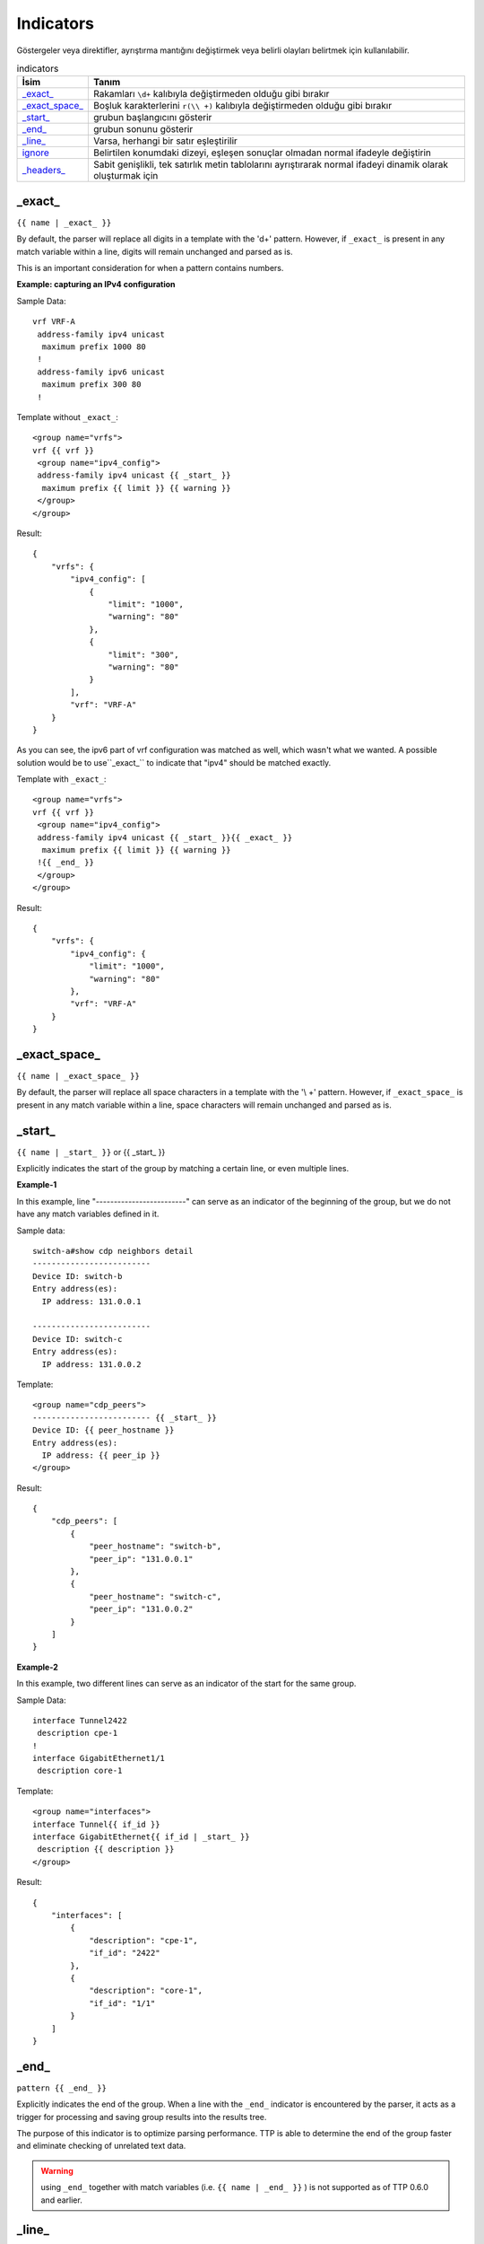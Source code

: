 .. |br| raw:: html

   <br />

Indicators
================

Göstergeler veya direktifler, ayrıştırma mantığını değiştirmek veya belirli olayları belirtmek için kullanılabilir.

.. list-table:: indicators
   :widths: 10 90
   :header-rows: 1

   * - İsim
     - Tanım
   * - `_exact_`_
     - Rakamları ``\d+`` kalıbıyla değiştirmeden olduğu gibi bırakır
   * - `_exact_space_`_
     - Boşluk karakterlerini ``r(\\ +)`` kalıbıyla değiştirmeden olduğu gibi bırakır
   * - `_start_`_
     - grubun başlangıcını gösterir
   * - `_end_`_
     - grubun sonunu gösterir
   * - `_line_`_
     - Varsa, herhangi bir satır eşleştirilir
   * - `ignore`_
     - Belirtilen konumdaki dizeyi, eşleşen sonuçlar olmadan normal ifadeyle değiştirin
   * - `_headers_`_
     - Sabit genişlikli, tek satırlık metin tablolarını ayrıştırarak normal ifadeyi dinamik olarak oluşturmak için

_exact_
------------------------------------------------------------------------------
``{{ name | _exact_ }}``

By default, the parser will replace all digits in a template with the '\d+' pattern.
However, if ``_exact_`` is present in any match variable within a line, digits will remain unchanged and parsed as is.

This is an important consideration for when a pattern contains numbers.

**Example: capturing an IPv4 configuration**

Sample Data::

 vrf VRF-A
  address-family ipv4 unicast
   maximum prefix 1000 80
  !
  address-family ipv6 unicast
   maximum prefix 300 80
  !

Template without ``_exact_``::

 <group name="vrfs">
 vrf {{ vrf }}
  <group name="ipv4_config">
  address-family ipv4 unicast {{ _start_ }}
   maximum prefix {{ limit }} {{ warning }}
  </group>
 </group>

Result::

 {
     "vrfs": {
         "ipv4_config": [
             {
                 "limit": "1000",
                 "warning": "80"
             },
             {
                 "limit": "300",
                 "warning": "80"
             }
         ],
         "vrf": "VRF-A"
     }
 }

As you can see, the ipv6 part of vrf configuration was matched as well, which wasn't what we wanted.
A possible solution would be to use``_exact_`` to indicate that "ipv4" should be matched exactly.

Template with ``_exact_``::

 <group name="vrfs">
 vrf {{ vrf }}
  <group name="ipv4_config">
  address-family ipv4 unicast {{ _start_ }}{{ _exact_ }}
   maximum prefix {{ limit }} {{ warning }}
  !{{ _end_ }}
  </group>
 </group>

Result::

 {
     "vrfs": {
         "ipv4_config": {
             "limit": "1000",
             "warning": "80"
         },
         "vrf": "VRF-A"
     }
 }

_exact_space_
------------------------------------------------------------------------------
``{{ name | _exact_space_ }}``

By default, the parser will replace all space characters in a template with the '\\ +' pattern.
However, if ``_exact_space_`` is present in any match variable within a line, space characters will remain unchanged and parsed as is.

_start_
------------------------------------------------------------------------------
``{{ name | _start_ }}`` or {{ _start_ }}

Explicitly indicates the start of the group by matching a certain line, or even multiple lines.

**Example-1**

In this example, line "-------------------------" can serve as an indicator of the beginning of the group, but we do not have any match variables defined in it.

Sample data::

 switch-a#show cdp neighbors detail
 -------------------------
 Device ID: switch-b
 Entry address(es):
   IP address: 131.0.0.1

 -------------------------
 Device ID: switch-c
 Entry address(es):
   IP address: 131.0.0.2

Template::

 <group name="cdp_peers">
 ------------------------- {{ _start_ }}
 Device ID: {{ peer_hostname }}
 Entry address(es):
   IP address: {{ peer_ip }}
 </group>

Result::

 {
     "cdp_peers": [
         {
             "peer_hostname": "switch-b",
             "peer_ip": "131.0.0.1"
         },
         {
             "peer_hostname": "switch-c",
             "peer_ip": "131.0.0.2"
         }
     ]
 }

**Example-2**

In this example, two different lines can serve as an indicator of the start for the same group.

Sample Data::

 interface Tunnel2422
  description cpe-1
 !
 interface GigabitEthernet1/1
  description core-1

Template::

 <group name="interfaces">
 interface Tunnel{{ if_id }}
 interface GigabitEthernet{{ if_id | _start_ }}
  description {{ description }}
 </group>

Result::

 {
     "interfaces": [
         {
             "description": "cpe-1",
             "if_id": "2422"
         },
         {
             "description": "core-1",
             "if_id": "1/1"
         }
     ]
 }

_end_
------------------------------------------------------------------------------
``pattern {{ _end_ }}``

Explicitly indicates the end of the group.
When a line with the ``_end_`` indicator is encountered by the parser, it acts as a trigger for processing and saving group results into the results tree.

The purpose of this indicator is to optimize parsing performance. TTP is able to determine the end of the group faster and eliminate checking of unrelated text data.

.. warning :: using ``_end_`` together with match variables (i.e. ``{{ name | _end_ }}`` ) is not supported as of TTP 0.6.0 and earlier.

_line_
------------------------------------------------------------------------------
``{{ name | _line_ }}``

The main purpose of the ``_line_`` indicator is to match and collect data that hasn't been matched by other variables.

This indicator serves two purposes. Firstly, special regex will be used to match any line in text.
Moreover, additional logic will be incorporated when a portion of text data is matched by ``_line_`` and other regular expressions simultaneously.

All TTP match variables functions can be used with ``_line_``. For instance, the ``contains`` function can be used to filter results.

TTP will only assign the last line matched by ``_line_`` to the variable. If multiple lines need to be saved, use ``joinmatches``.

.. warning:: ``_line_`` is computationally intensive and can result in longer processing times. It is recommended to use ``_end_`` together with ``_line_`` whenever possible to minimize performance impacts. As always, this can be helped by having very clear source data, as it aids avoiding false positives (i.e. undesirable matches).

**Example**

Let's say we want to get all port-security related configurations on an interface, and save them into a single match variable (``port_security_cfg``).

Template::

    <input load="text">
    interface Loopback0
     description Router-id-loopback
     ip address 192.168.0.113/24
    !
    interface Gi0/37
     description CPE_Acces
     switchport port-security
     switchport port-security maximum 5
     switchport port-security mac-address sticky
    !
    </input>

    <group>
    interface {{ interface }}
     ip address {{ ip }}/{{ mask }}
     description {{ description }}
     ip vrf {{ vrf }}
     {{ port_security_cfg | _line_ | contains("port-security") | joinmatches }}
    ! {{ _end_ }}
    </group>

Results::

    [[{   'description': 'Router-id-loopback',
          'interface': 'Loopback0',
          'ip': '192.168.0.113',
          'mask': '24'},
      {   'description': 'CPE_Acces',
          'interface': 'Gi0/37',
          'port_security_cfg': 'switchport port-security\n'
                               'switchport port-security maximum 5\n'
                               'switchport port-security mac-address sticky'}
                             ]]

ignore
------------------------------------------------------------------------------
``{{ ignore }}`` or ``{{ ignore("value") }}``

``value`` can be any of the following:

* regular expression string - regex to use to substitute a portion of the string. Default is ``\S+``, meaning any non-space character one or more times.
* template variable - name of template variable that contains regular expression to use
* built in re pattern - name of regex pattern to use, for example :ref:`Match Variables/Patterns:WORD`

.. note:: A template variable should be used if your ignore pattern contains a ``|`` (pipe) character. The pipe character is used by TTP to separate functions and cannot be used in inline regex.

The primary use case of this indicator is to ignore alpha-numerical characters that can vary, or ignore portions of the line.

**Example-1**

For the following data, we only want to extract the bia MAC address within the parentheses, ``c201.1d00.1234`` and ``c201.1d00.1111``.

Sample Data::

    FastEthernet0/0 is up, line protocol is up
      Hardware is Gt96k FE, address is c201.1d00.0000 (bia c201.1d00.1234)
      MTU 1500 bytes, BW 100000 Kbit/sec, DLY 1000 usec,
    FastEthernet0/1 is up, line protocol is up
      Hardware is Gt96k FE, address is b20a.1e00.8777 (bia c201.1d00.1111)
      MTU 1500 bytes, BW 100000 Kbit/sec, DLY 1000 usec,


We could try the following template::

    {{ interface }} is up, line protocol is up
      Hardware is Gt96k FE, address is c201.1d00.0000 (bia {{MAC}})
      MTU {{ mtu }} bytes, BW 100000 Kbit/sec, DLY 1000 usec,

But it would only match for a single case! We'd only get matches for "c201.1d00.0000", since it's hard-coded into the template.
The bia MAC address for FastEthernet0/1 would not be matched, and we would receive the following result::

    [
        [
            {
                "MAC": "c201.1d00.1234",
                "interface": "FastEthernet0/0",
                "mtu": "1500"
            },
            {
                "interface": "FastEthernet0/1",
                "mtu": "1500"
            }
        ]
    ]

Solution template::

    {{ interface }} is up, line protocol is up
      Hardware is Gt96k FE, address is {{ ignore }} (bia {{MAC}})
      MTU {{ mtu }} bytes, BW 100000 Kbit/sec, DLY 1000 usec,

Result::

    [
        [
            {
                "MAC": "c201.1d00.1234",
                "interface": "FastEthernet0/0",
                "mtu": "1500"
            },
            {
                "MAC": "c201.1d00.1111",
                "interface": "FastEthernet0/1",
                "mtu": "1500"
            }
        ]
    ]

**Example-2**

In this example, we use ``ignore`` with a template variable "pattern_var": a regex pattern that contains the pipe symbol.

Template::

    <input load="text">
    FastEthernet0/0 is up, line protocol is up
      Hardware is Gt96k FE, address is c201.1d00.0000 (bia c201.1d00.1234)
      MTU 1500 bytes, BW 100000 Kbit/sec, DLY 1000 usec,
    FastEthernet0/1 is up, line protocol is up
      Hardware is Gt96k FE, address is b20a.1e00.8777 (bia c201.1d00.1111)
      MTU 1500 bytes, BW 100000 Kbit/sec, DLY 1000 usec,
    </input>

    <vars>
    pattern_var = "\S+|\d+"
    </vars>

    <group name="interfaces">
    {{ interface }} is up, line protocol is up
      Hardware is Gt96k FE, address is {{ ignore("pattern_var") }} (bia {{MAC}})
      MTU {{ mtu }} bytes, BW 100000 Kbit/sec, DLY 1000 usec,
    </group>

Results::

    [
        [
            {
                "interfaces": [
                    {
                        "MAC": "c201.1d00.1234",
                        "interface": "FastEthernet0/0",
                        "mtu": "1500"
                    },
                    {
                        "MAC": "c201.1d00.1111",
                        "interface": "FastEthernet0/1",
                        "mtu": "1500"
                    }
                ]
            }
        ]
    ]

_headers_
------------------------------------------------------------------------------
``head1  head2 ... headN {{ _headers_ }}`` or ``head1  head2 ... headN {{ _headers_ | columns(5) }}``

When used with a line of headers, this indicator dynamically forms regular expressions for parsing fixed-width, single-line text tables.

Starting with TTP 0.8.1, the ``columns`` attribute can be used with ``_headers_``.
``columns`` is a single digit that represents the number of mandatory columns for ``_headers_`` to match.

The default value of ``columns`` is the number of headers minus 2 i.e. ``len(headers) - 2``

Calculations are made by the parser based on these headers. Column width is based on the character lengths of headers, and they are also used to dynamically form variable names.
As a result there are a number of restrictions:

* headers line must match original data to calculate correct columns width
* headers must be separated by at least one space character
* headers must be left-aligned to indicate beginning of the column
* headers cannot contain spaces - use underscores instead
* headers must be valid Python identifiers, since the parser uses them as variable names
* match variable functions are not supported for headers. Instead, group functions can be used for processing
* by default, the last column can be empty and the next to last column is optional. This can be adjusted with the ``columns`` attribute

How column width is calculated::

    Column width calculated from left to the left edge of each header:

    Port      Name               Status       Vlan       Duplex  Speed Type
    <--------><-----------------><-----------><---------><------><----><-infinite->
        C1            C2              C3           C4       C5     C6       C7

Assuming ``columns`` attribute value is 5, this regex set is formed:

* C1 - C4 are mandatory columns. Their width is represented by the regex pattern ``.{x}`` , where ``x`` is column width (represented by ``<---->`` values above)
* C5 is also mandatory, represented by the regex pattern ``.{1, x}`` , where ``x`` is columns width
* C6 is an optional column, represented by the regex pattern ``.{0, x}`` , where ``x`` is columns width
* The last column C7 is also optional, represented by the regex pattern ``.*``

**Example-1**

Template::

    <input load="text">
    Port      Name               Status       Vlan       Duplex  Speed Type
    Gi0/1     PIT-VDU213         connected    18         a-full  a-100 10/100/1000BaseTX
    Gi0/3     PIT-VDU212         notconnect   18           auto   auto 10/100/1000BaseTX
    Gi0/4                        connected    18         a-full  a-100 10/100/1000BaseTX
    Gi0/5                        notconnect   18           auto   auto 10/100/1000BaseTX
    Gi0/15                       connected    trunk        full   1000 1000BaseLX SFP
    Gi0/16    pitrs2201 te1/1/4  connected    trunk        full   1000  1000BaseLX SFP
    </input>

    <group>
    Port      Name               Status       Vlan       Duplex  Speed Type   {{ _headers_ }}
    </group>

Result::

    [[[{'Duplex': 'a-full',
        'Name': 'PIT-VDU213',
        'Port': 'Gi0/1',
        'Speed': 'a-100',
        'Status': 'connected',
        'Type': '10/100/1000BaseTX',
        'Vlan': '18'},
       {'Duplex': 'a-full',
        'Name': '',
        'Port': 'Gi0/4',
        'Speed': 'a-100',
        'Status': 'connected',
        'Type': '10/100/1000BaseTX',
        'Vlan': '18'},
       {'Duplex': 'full',
        'Name': 'pitrs2201 te1/1/4',
        'Port': 'Gi0/16',
        'Speed': '1000',
        'Status': 'connected',
        'Type': '1000BaseLX SFP',
        'Vlan': 'trunk'}]]]

**Example-2**

Header line can be indented by a number of spaces or tabs, but each tab replaced with 4 space characters to calculate column width.

Template::

    <input load="text">
       Network            Next Hop            Metric     LocPrf     Weight Path
    *>e11.11.1.111/32     12.123.12.1              0                     0 65000 ?
    *>e222.222.222.2/32   12.123.12.1              0                     0 65000 ?
    *>e333.33.333.333/32  12.123.12.1              0                     0 65000 ?
    </input>

    <group>
       Network            Next_Hop            Metric     LocPrf     Weight Path  {{ _headers_ }}
    </group>


Result::

   [[[{'LocPrf': '',
       'Metric': '0',
       'Network': '*>e11.11.1.111/32',
       'Next_Hop': '12.123.12.1',
       'Path': '65000 ?',
       'Weight': '0'},
      {'LocPrf': '',
       'Metric': '0',
       'Network': '*>e222.222.222.2/32',
       'Next_Hop': '12.123.12.1',
       'Path': '65000 ?',
       'Weight': '0'},
      {'LocPrf': '',
       'Metric': '0',
       'Network': '*>e333.33.333.333/32',
       'Next_Hop': '12.123.12.1',
       'Path': '65000 ?',
       'Weight': '0'}]]]

Example-3

This example demonstrates how to use ``columns`` attribute. Below text data has 7 distinctive columns, meaning we can adjust ``columns`` attribute value from 1 to 7 depending on results we need to produce.

Data::

    Port      Name               Status       Vlan       Duplex  Speed Type
    Gi0/1
    Gi0/2     PIT-VDU212
    Gi0/3     PIT-VDU212         notconnect
    Gi0/4     PIT-VDU212         notconnect   18
    Gi0/5     PIT-VDU212         notconnect   18         auto
    Gi0/6     PIT-VDU212         notconnect   18         auto    auto
    Gi0/7     PIT-VDU212         notconnect   18         auto    auto  10/100/1000BaseTX

Template::

    <group name="columns_7">
    Port      Name               Status       Vlan       Duplex  Speed Type   {{ _headers_ | columns(7) }}
    </group>

    <group name="columns_6">
    Port      Name               Status       Vlan       Duplex  Speed Type   {{ _headers_ | columns(6) }}
    </group>

    <group name="columns_5">
    Port      Name               Status       Vlan       Duplex  Speed Type   {{ _headers_ | columns(5) }}
    </group>

    <group name="columns_4">
    Port      Name               Status       Vlan       Duplex  Speed Type   {{ _headers_ | columns(4) }}
    </group>

    <group name="columns_3">
    Port      Name               Status       Vlan       Duplex  Speed Type   {{ _headers_ | columns(3) }}
    </group>

Result::

    [[{'columns_3': [{'Duplex': '', 'Name': 'PIT-VDU212', 'Port': 'Gi0/3', 'Speed': '', 'Status': 'notconnect', 'Type': '', 'Vlan': ''},
                     {'Duplex': '', 'Name': 'PIT-VDU212', 'Port': 'Gi0/4', 'Speed': '', 'Status': 'notconnect', 'Type': '', 'Vlan': '18'},
                     {'Duplex': 'auto', 'Name': 'PIT-VDU212', 'Port': 'Gi0/5', 'Speed': '', 'Status': 'notconnect', 'Type': '', 'Vlan': '18'},
                     {'Duplex': 'auto', 'Name': 'PIT-VDU212', 'Port': 'Gi0/6', 'Speed': 'auto', 'Status': 'notconnect', 'Type': '', 'Vlan': '18'},
                     {'Duplex': 'auto', 'Name': 'PIT-VDU212', 'Port': 'Gi0/7', 'Speed': 'auto', 'Status': 'notconnect', 'Type': '10/100/1000BaseTX', 'Vlan': '18'}],
       'columns_4': [{'Duplex': '', 'Name': 'PIT-VDU212', 'Port': 'Gi0/4', 'Speed': '', 'Status': 'notconnect', 'Type': '', 'Vlan': '18'},
                     {'Duplex': 'auto', 'Name': 'PIT-VDU212', 'Port': 'Gi0/5', 'Speed': '', 'Status': 'notconnect', 'Type': '', 'Vlan': '18'},
                     {'Duplex': 'auto', 'Name': 'PIT-VDU212', 'Port': 'Gi0/6', 'Speed': 'auto', 'Status': 'notconnect', 'Type': '', 'Vlan': '18'},
                     {'Duplex': 'auto', 'Name': 'PIT-VDU212', 'Port': 'Gi0/7', 'Speed': 'auto', 'Status': 'notconnect', 'Type': '10/100/1000BaseTX', 'Vlan': '18'}],
       'columns_5': [{'Duplex': 'auto', 'Name': 'PIT-VDU212', 'Port': 'Gi0/5', 'Speed': '', 'Status': 'notconnect', 'Type': '', 'Vlan': '18'},
                     {'Duplex': 'auto', 'Name': 'PIT-VDU212', 'Port': 'Gi0/6', 'Speed': 'auto', 'Status': 'notconnect', 'Type': '', 'Vlan': '18'},
                     {'Duplex': 'auto', 'Name': 'PIT-VDU212', 'Port': 'Gi0/7', 'Speed': 'auto', 'Status': 'notconnect', 'Type': '10/100/1000BaseTX', 'Vlan': '18'}],
       'columns_6': [{'Duplex': 'auto', 'Name': 'PIT-VDU212', 'Port': 'Gi0/6', 'Speed': 'auto', 'Status': 'notconnect', 'Type': '', 'Vlan': '18'},
                     {'Duplex': 'auto', 'Name': 'PIT-VDU212', 'Port': 'Gi0/7', 'Speed': 'auto', 'Status': 'notconnect', 'Type': '10/100/1000BaseTX', 'Vlan': '18'}],
       'columns_7': {'Duplex': 'auto', 'Name': 'PIT-VDU212', 'Port': 'Gi0/7', 'Speed': 'auto', 'Status': 'notconnect', 'Type': '10/100/1000BaseTX', 'Vlan': '18'}}]]

The smaller the value of ``columns`` attribute is, the more lines with optional/empty columns will be matched.
The larger the value is, the stricter the ``_headers_`` regex will be, producing less matches with empty columns.
